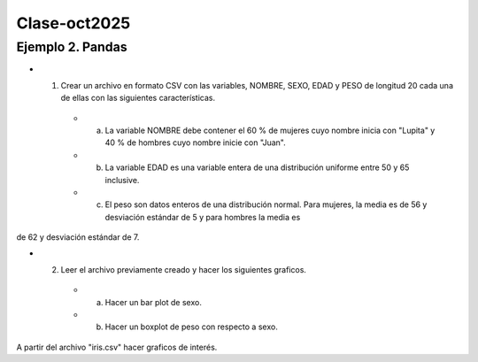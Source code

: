 Clase-oct2025
=============

Ejemplo 2. Pandas 
-------------------

* 1. Crear un archivo en formato CSV con las variables, NOMBRE, SEXO, EDAD y PESO  de longitud 20 cada una de ellas con las siguientes características.

   * a)  La variable NOMBRE debe contener el 60 % de mujeres cuyo nombre inicia con "Lupita" y 40 % de hombres cuyo nombre inicie con "Juan".
   * b) La variable EDAD es una variable entera de una distribución uniforme entre 50 y 65 inclusive.
   * c) El peso son datos enteros de una distribución normal. Para mujeres, la media es de 56 y desviación estándar de 5 y para hombres la media es 
de 62 y desviación estándar de 7.

* 2. Leer el archivo previamente creado y hacer los siguientes graficos.

   * a) Hacer un bar plot de sexo.
   * b) Hacer un boxplot de peso con respecto a sexo.

A partir del archivo "iris.csv" hacer graficos de interés.

